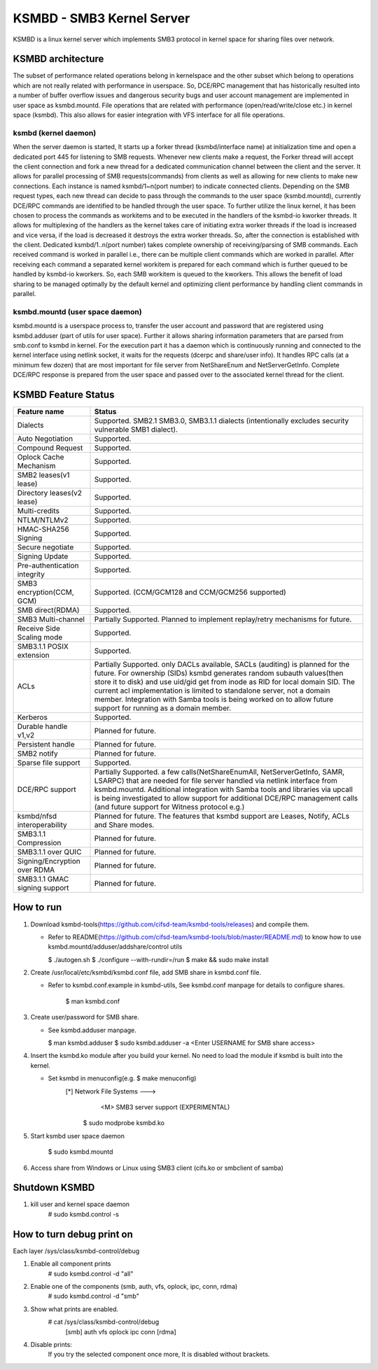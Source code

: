 .. SPDX-License-Identifier: GPL-2.0

==========================
KSMBD - SMB3 Kernel Server
==========================

KSMBD is a linux kernel server which implements SMB3 protocol in kernel space
for sharing files over network.

KSMBD architecture
==================

The subset of performance related operations belong in kernelspace and
the other subset which belong to operations which are not really related with
performance in userspace. So, DCE/RPC management that has historically resulted
into a number of buffer overflow issues and dangerous security bugs and user
account management are implemented in user space as ksmbd.mountd.
File operations that are related with performance (open/read/write/close etc.)
in kernel space (ksmbd). This also allows for easier integration with VFS
interface for all file operations.

ksmbd (kernel daemon)
---------------------

When the server daemon is started, It starts up a forker thread
(ksmbd/interface name) at initialization time and open a dedicated port 445
for listening to SMB requests. Whenever new clients make a request, the Forker
thread will accept the client connection and fork a new thread for a dedicated
communication channel between the client and the server. It allows for parallel
processing of SMB requests(commands) from clients as well as allowing for new
clients to make new connections. Each instance is named ksmbd/1~n(port number)
to indicate connected clients. Depending on the SMB request types, each new
thread can decide to pass through the commands to the user space (ksmbd.mountd),
currently DCE/RPC commands are identified to be handled through the user space.
To further utilize the linux kernel, it has been chosen to process the commands
as workitems and to be executed in the handlers of the ksmbd-io kworker threads.
It allows for multiplexing of the handlers as the kernel takes care of initiating
extra worker threads if the load is increased and vice versa, if the load is
decreased it destroys the extra worker threads. So, after the connection is
established with the client. Dedicated ksmbd/1..n(port number) takes complete
ownership of receiving/parsing of SMB commands. Each received command is worked
in parallel i.e., there can be multiple client commands which are worked in
parallel. After receiving each command a separated kernel workitem is prepared
for each command which is further queued to be handled by ksmbd-io kworkers.
So, each SMB workitem is queued to the kworkers. This allows the benefit of load
sharing to be managed optimally by the default kernel and optimizing client
performance by handling client commands in parallel.

ksmbd.mountd (user space daemon)
--------------------------------

ksmbd.mountd is a userspace process to, transfer the user account and password that
are registered using ksmbd.adduser (part of utils for user space). Further it
allows sharing information parameters that are parsed from smb.conf to ksmbd in
kernel. For the execution part it has a daemon which is continuously running
and connected to the kernel interface using netlink socket, it waits for the
requests (dcerpc and share/user info). It handles RPC calls (at a minimum few
dozen) that are most important for file server from NetShareEnum and
NetServerGetInfo. Complete DCE/RPC response is prepared from the user space
and passed over to the associated kernel thread for the client.


KSMBD Feature Status
====================

============================== =================================================
Feature name                   Status
============================== =================================================
Dialects                       Supported. SMB2.1 SMB3.0, SMB3.1.1 dialects
                               (intentionally excludes security vulnerable SMB1
                               dialect).
Auto Negotiation               Supported.
Compound Request               Supported.
Oplock Cache Mechanism         Supported.
SMB2 leases(v1 lease)          Supported.
Directory leases(v2 lease)     Supported.
Multi-credits                  Supported.
NTLM/NTLMv2                    Supported.
HMAC-SHA256 Signing            Supported.
Secure negotiate               Supported.
Signing Update                 Supported.
Pre-authentication integrity   Supported.
SMB3 encryption(CCM, GCM)      Supported. (CCM/GCM128 and CCM/GCM256 supported)
SMB direct(RDMA)               Supported.
SMB3 Multi-channel             Partially Supported. Planned to implement
                               replay/retry mechanisms for future.
Receive Side Scaling mode      Supported.
SMB3.1.1 POSIX extension       Supported.
ACLs                           Partially Supported. only DACLs available, SACLs
                               (auditing) is planned for the future. For
                               ownership (SIDs) ksmbd generates random subauth
                               values(then store it to disk) and use uid/gid
                               get from inode as RID for local domain SID.
                               The current acl implementation is limited to
                               standalone server, not a domain member.
                               Integration with Samba tools is being worked on
                               to allow future support for running as a domain
                               member.
Kerberos                       Supported.
Durable handle v1,v2           Planned for future.
Persistent handle              Planned for future.
SMB2 notify                    Planned for future.
Sparse file support            Supported.
DCE/RPC support                Partially Supported. a few calls(NetShareEnumAll,
                               NetServerGetInfo, SAMR, LSARPC) that are needed
                               for file server handled via netlink interface
                               from ksmbd.mountd. Additional integration with
                               Samba tools and libraries via upcall is being
                               investigated to allow support for additional
                               DCE/RPC management calls (and future support
                               for Witness protocol e.g.)
ksmbd/nfsd interoperability    Planned for future. The features that ksmbd
                               support are Leases, Notify, ACLs and Share modes.
SMB3.1.1 Compression           Planned for future.
SMB3.1.1 over QUIC             Planned for future.
Signing/Encryption over RDMA   Planned for future.
SMB3.1.1 GMAC signing support  Planned for future.
============================== =================================================


How to run
==========

1. Download ksmbd-tools(https://github.com/cifsd-team/ksmbd-tools/releases) and
   compile them.

   - Refer to README(https://github.com/cifsd-team/ksmbd-tools/blob/master/README.md)
     to know how to use ksmbd.mountd/adduser/addshare/control utils

     $ ./autogen.sh
     $ ./configure --with-rundir=/run
     $ make && sudo make install

2. Create /usr/local/etc/ksmbd/ksmbd.conf file, add SMB share in ksmbd.conf file.

   - Refer to ksmbd.conf.example in ksmbd-utils, See ksmbd.conf manpage
     for details to configure shares.

        $ man ksmbd.conf

3. Create user/password for SMB share.

   - See ksmbd.adduser manpage.

     $ man ksmbd.adduser
     $ sudo ksmbd.adduser -a <Enter USERNAME for SMB share access>

4. Insert the ksmbd.ko module after you build your kernel. No need to load the module
   if ksmbd is built into the kernel.

   - Set ksmbd in menuconfig(e.g. $ make menuconfig)
       [*] Network File Systems  --->
           <M> SMB3 server support (EXPERIMENTAL)

	$ sudo modprobe ksmbd.ko

5. Start ksmbd user space daemon

	$ sudo ksmbd.mountd

6. Access share from Windows or Linux using SMB3 client (cifs.ko or smbclient of samba)

Shutdown KSMBD
==============

1. kill user and kernel space daemon
	# sudo ksmbd.control -s

How to turn debug print on
==========================

Each layer
/sys/class/ksmbd-control/debug

1. Enable all component prints
	# sudo ksmbd.control -d "all"

2. Enable one of the components (smb, auth, vfs, oplock, ipc, conn, rdma)
	# sudo ksmbd.control -d "smb"

3. Show what prints are enabled.
	# cat /sys/class/ksmbd-control/debug
	  [smb] auth vfs oplock ipc conn [rdma]

4. Disable prints:
	If you try the selected component once more, It is disabled without brackets.
